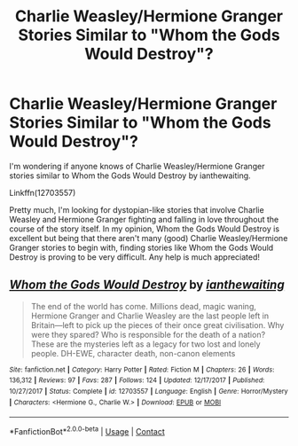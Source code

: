#+TITLE: Charlie Weasley/Hermione Granger Stories Similar to "Whom the Gods Would Destroy"?

* Charlie Weasley/Hermione Granger Stories Similar to "Whom the Gods Would Destroy"?
:PROPERTIES:
:Author: emong757
:Score: 1
:DateUnix: 1598907011.0
:DateShort: 2020-Sep-01
:FlairText: Request
:END:
I'm wondering if anyone knows of Charlie Weasley/Hermione Granger stories similar to Whom the Gods Would Destroy by ianthewaiting.

Linkffn(12703557)

Pretty much, I'm looking for dystopian-like stories that involve Charlie Weasley and Hermione Granger fighting and falling in love throughout the course of the story itself. In my opinion, Whom the Gods Would Destroy is excellent but being that there aren't many (good) Charlie Weasley/Hermione Granger stories to begin with, finding stories like Whom the Gods Would Destroy is proving to be very difficult. Any help is much appreciated!


** [[https://www.fanfiction.net/s/12703557/1/][*/Whom the Gods Would Destroy/*]] by [[https://www.fanfiction.net/u/70208/ianthewaiting][/ianthewaiting/]]

#+begin_quote
  The end of the world has come. Millions dead, magic waning, Hermione Granger and Charlie Weasley are the last people left in Britain---left to pick up the pieces of their once great civilisation. Why were they spared? Who is responsible for the death of a nation? These are the mysteries left as a legacy for two lost and lonely people. DH-EWE, character death, non-canon elements
#+end_quote

^{/Site/:} ^{fanfiction.net} ^{*|*} ^{/Category/:} ^{Harry} ^{Potter} ^{*|*} ^{/Rated/:} ^{Fiction} ^{M} ^{*|*} ^{/Chapters/:} ^{26} ^{*|*} ^{/Words/:} ^{136,312} ^{*|*} ^{/Reviews/:} ^{97} ^{*|*} ^{/Favs/:} ^{287} ^{*|*} ^{/Follows/:} ^{124} ^{*|*} ^{/Updated/:} ^{12/17/2017} ^{*|*} ^{/Published/:} ^{10/27/2017} ^{*|*} ^{/Status/:} ^{Complete} ^{*|*} ^{/id/:} ^{12703557} ^{*|*} ^{/Language/:} ^{English} ^{*|*} ^{/Genre/:} ^{Horror/Mystery} ^{*|*} ^{/Characters/:} ^{<Hermione} ^{G.,} ^{Charlie} ^{W.>} ^{*|*} ^{/Download/:} ^{[[http://www.ff2ebook.com/old/ffn-bot/index.php?id=12703557&source=ff&filetype=epub][EPUB]]} ^{or} ^{[[http://www.ff2ebook.com/old/ffn-bot/index.php?id=12703557&source=ff&filetype=mobi][MOBI]]}

--------------

*FanfictionBot*^{2.0.0-beta} | [[https://github.com/FanfictionBot/reddit-ffn-bot/wiki/Usage][Usage]] | [[https://www.reddit.com/message/compose?to=tusing][Contact]]
:PROPERTIES:
:Author: FanfictionBot
:Score: 1
:DateUnix: 1598907028.0
:DateShort: 2020-Sep-01
:END:
